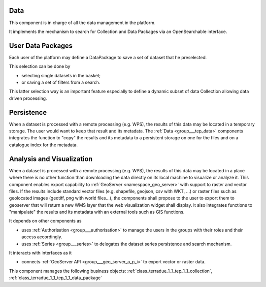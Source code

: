 .. _group___tep_data:

Data
----







.. req:: TS-FUN-010
	:show:

	The GeoNode and :ref:`GeoServer <namespace_geo_server>` export function allows user to upload their data to PUMA.

This component is in charge of all the data management in the platform.

It implements the mechanism to search for Collection and Data Packages via an OpenSearchable interface.

User Data Packages 
-------------------

Each user of the platform may define a DataPackage to save a set of dataset that he preselected.

This selection can be done by

- selecting single datasets in the basket;
- or saving a set of filters from a search.

This latter selection way is an important feature especially to define a dynamic subset of data Collection allowing data driven processing.

Persistence 
------------

When a dataset is processed with a remote processing (e.g. WPS), the results of this data may be located in a temporary storage. The user would want to keep that result and its metadata. The :ref:`Data <group___tep_data>` components integrates the function to "copy" the results and its metadata to a persistent storage on one for the files and on a catalogue index for the metadata.

Analysis and Visualization 
---------------------------

When a dataset is processed with a remote processing (e.g. WPS), the results of this data may be located in a place where there is no other function than downloading the data directly on its local machine to visualize or analyze it. This component enables export capability to :ref:`GeoServer <namespace_geo_server>` with support to raster and vector files. If the results include standard vector files (e.g. shapefile, geojson, csv with WKT, ...) or raster files such as geolocated images (geotiff, png with world files...), the  components shall propose to the user to export them to geoserver that will return a new WMS layer that the web visualization widget shall display. It also integrates functions to "manipulate" the results and its metadata with an external tools such as GIS functions.

It depends on other components as

- uses :ref:`Authorisation <group___authorisation>` to manage the users in the groups with their roles and their access accordingly.

- uses :ref:`Series <group___series>` to delegates the dataset series persistence and search mechanism.


It interacts with interfaces as it

- connects :ref:`GeoServer API <group___geo_server_a_p_i>` to export vector or raster data.



This component manages the following business objects: :ref:`class_terradue_1_1_tep_1_1_collection`, :ref:`class_terradue_1_1_tep_1_1_data_package`



